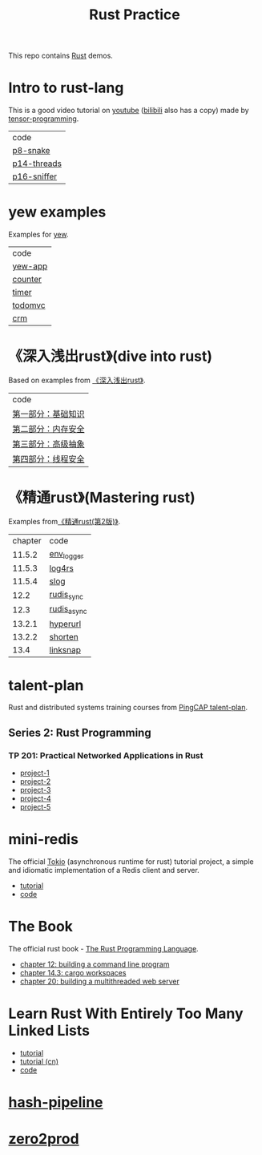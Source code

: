#+TITLE: Rust Practice

This repo contains [[https://www.rust-lang.org][Rust]] demos.

* Intro to rust-lang
This is a good video tutorial on [[https://www.youtube.com/playlist?list=PLJbE2Yu2zumDF6BX6_RdPisRVHgzV02NW][youtube]] ([[https://www.bilibili.com/video/BV1mt41197vx][bilibili]] also has a copy) made by [[https://github.com/tensor-programming][tensor-programming]].

| code        |
| [[file:intro-to-rust-lang/p8-snake/src/][p8-snake]]    |
| [[file:intro-to-rust-lang/p14-threads/src/][p14-threads]] |
| [[file:intro-to-rust-lang/p16-sniffer/src][p16-sniffer]] |

* yew examples
Examples for [[https://github.com/yewstack/yew][yew]].

| code    |
| [[file:yew/yew-app/][yew-app]] |
| [[file:yew/counter/][counter]] |
| [[file:yew/timer/][timer]]   |
| [[file:yew/todomvc/][todomvc]] |
| [[file:yew/crm][crm]]     |

* 《深入浅出rust》(dive into rust)
Based on examples from [[https://book.douban.com/subject/30312231/][《深入浅出rust》]].

| code               |
| [[file:dive-into-rust/src/lib.rs][第一部分：基础知识]] |
| [[file:dive-into-rust/src/lib.rs][第二部分：内存安全]] |
| [[file:dive-into-rust/src/lib.rs][第三部分：高级抽象]] |
| [[file:dive-into-rust/src/lib.rs][第四部分：线程安全]] |

* 《精通rust》(Mastering rust)
 Examples from[[https://book.douban.com/subject/35290878/][《精通rust(第2版)》]].

| chapter | code        |
|  11.5.2 | [[file:mastering-rust/ch11_log/env_logger_demo/src/main.rs][env_logger]]  |
|  11.5.3 | [[file:mastering-rust/ch11_log/log4rs_demo/][log4rs]]      |
|  11.5.4 | [[file:mastering-rust/ch11_log/slog_demo/src/main.rs][slog]]        |
|    12.2 | [[file:mastering-rust/ch12_net/rudis_sync/src/main.rs][rudis_sync]]  |
|    12.3 | [[file:mastering-rust/ch12_net/rudis_async/src/main.rs][rudis_async]] |
|  13.2.1 | [[file:mastering-rust/ch13_web/hyperurl/src/main.rs][hyperurl]]    |
|  13.2.2 | [[file:mastering-rust/ch13_web/shorten/src/main.rs][shorten]]     |
|    13.4 | [[file:mastering-rust/ch13_web/linksnap/src/main.rs][linksnap]]    |

* talent-plan
Rust and distributed systems training courses from [[https://github.com/pingcap/talent-plan][PingCAP talent-plan]].
** Series 2: Rust Programming
*** TP 201: Practical Networked Applications in Rust
- [[file:talent-plan/rust/project-1/src/kv.rs][project-1]]
- [[file:talent-plan/rust/project-2/src/kv.rs][project-2]]
- [[file:talent-plan/rust/project-3/src/lib.rs][project-3]]
- [[file:talent-plan/rust/project-4/src/lib.rs][project-4]]
- [[file:talent-plan/rust/project-5/src/lib.rs][project-5]]

* mini-redis
The official [[https://github.com/tokio-rs/tokio][Tokio]] (asynchronous runtime for rust) tutorial project, a simple and idiomatic implementation of a Redis client and server.
- [[https://tokio.rs/tokio/tutorial][tutorial]]
- [[file:tokio/mini-redis/src/lib.rs][code]]

* The Book
The official rust book - [[https://github.com/rust-lang/book][The Rust Programming Language]].

- [[file:the-book/minigrep/src/main.rs][chapter 12: building a command line program]]
- [[file:the-book/add/adder/src/main.rs][chapter 14.3: cargo workspaces]]
- [[file:the-book/hello/src/bin/main.rs][chapter 20: building a multithreaded web server]]

* Learn Rust With Entirely Too Many Linked Lists
- [[https://rust-unofficial.github.io/too-many-lists/][tutorial]]
- [[https://course.rs/too-many-lists/intro.html][tutorial (cn)]]
- [[file:too-many-lists/lists/src/lib.rs][code]]

* [[file:hash-pipeline/hash-pipeline.org][hash-pipeline]]

* [[file:zero2prod/zero2prod.org][zero2prod]]
